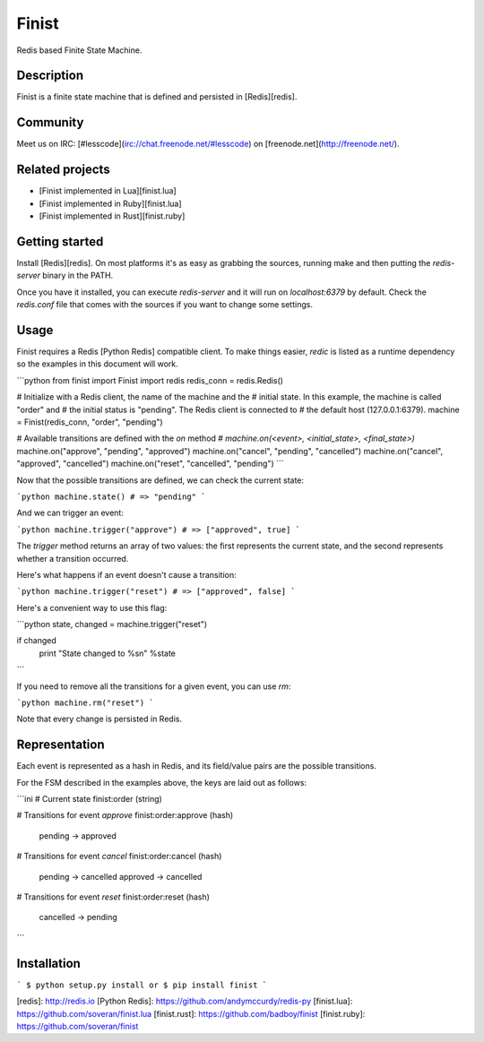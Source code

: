 Finist
======

Redis based Finite State Machine.

Description
-----------

Finist is a finite state machine that is defined and persisted in
[Redis][redis].

Community
---------

Meet us on IRC: [#lesscode](irc://chat.freenode.net/#lesscode) on
[freenode.net](http://freenode.net/).

Related projects
----------------

* [Finist implemented in Lua][finist.lua]
* [Finist implemented in Ruby][finist.lua]
* [Finist implemented in Rust][finist.ruby]

Getting started
---------------

Install [Redis][redis]. On most platforms it's as easy as grabbing
the sources, running make and then putting the `redis-server` binary
in the PATH.

Once you have it installed, you can execute `redis-server` and it
will run on `localhost:6379` by default. Check the `redis.conf`
file that comes with the sources if you want to change some settings.

Usage
-----

Finist requires a Redis [Python Redis] compatible client. To make things
easier, `redic` is listed as a runtime dependency so the examples
in this document will work.

```python
from finist import Finist
import redis
redis_conn = redis.Redis()

# Initialize with a Redis client, the name of the machine and the
# initial state. In this example, the machine is called "order" and
# the initial status is "pending". The Redis client is connected to
# the default host (127.0.0.1:6379).
machine = Finist(redis_conn, "order", "pending")

# Available transitions are defined with the `on` method
# `machine.on(<event>, <initial_state>, <final_state>)`
machine.on("approve", "pending", "approved")
machine.on("cancel", "pending", "cancelled")
machine.on("cancel", "approved", "cancelled")
machine.on("reset", "cancelled", "pending")
```

Now that the possible transitions are defined, we can check the
current state:

```python
machine.state()
# => "pending"
```

And we can trigger an event:

```python
machine.trigger("approve")
# => ["approved", true]
```

The `trigger` method returns an array of two values: the first
represents the current state, and the second represents whether
a transition occurred.

Here's what happens if an event doesn't cause a transition:

```python
machine.trigger("reset")
# => ["approved", false]
```

Here's a convenient way to use this flag:

```python
state, changed = machine.trigger("reset")

if changed
  print "State changed to %s\n" %state
```

If you need to remove all the transitions for a given event, you
can use `rm`:

```python
machine.rm("reset")
```

Note that every change is persisted in Redis.

Representation
--------------

Each event is represented as a hash in Redis, and its field/value
pairs are the possible transitions.

For the FSM described in the examples above, the keys are laid out
as follows:

```ini
# Current state
finist:order (string)

# Transitions for event `approve`
finist:order:approve (hash)
	pending   -> approved

# Transitions for event `cancel`
finist:order:cancel (hash)
	pending   -> cancelled
	approved  -> cancelled

# Transitions for event `reset`
finist:order:reset (hash)
	cancelled -> pending
```

Installation
------------

```
$ python setup.py install
or 
$ pip install finist
```

[redis]: http://redis.io
[Python Redis]: https://github.com/andymccurdy/redis-py
[finist.lua]: https://github.com/soveran/finist.lua
[finist.rust]: https://github.com/badboy/finist
[finist.ruby]: https://github.com/soveran/finist
